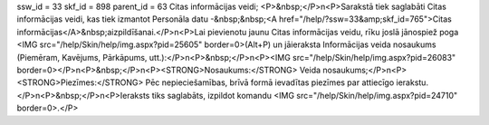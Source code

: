 ssw_id = 33skf_id = 898parent_id = 63Citas informācijas veidi;<P>&nbsp;</P>\n<P>Sarakstā tiek saglabāti Citas informācijas veidi, kas tiek izmantot Personāla datu -&nbsp;&nbsp;<A href="/help/?ssw=33&amp;skf_id=765">Citas informācijas</A>&nbsp;aizpildīšanai.</P>\n<P>Lai pievienotu jaunu Citas informācijas veidu, rīku joslā jānospiež poga <IMG src="/help/Skin/help/img.aspx?pid=25605" border=0>(Alt+P) un jāieraksta Informācijas veida nosaukums (Piemēram, Kavējums, Pārkāpums, utt.):</P>\n<P>&nbsp;</P>\n<P><IMG src="/help/Skin/help/img.aspx?pid=26083" border=0></P>\n<P>&nbsp;</P>\n<P><STRONG>Nosaukums:</STRONG> Veida nosaukums;</P>\n<P><STRONG>Piezīmes:</STRONG> Pēc nepieciešamības, brīvā formā ievadītas piezīmes par attiecīgo ierakstu.</P>\n<P>&nbsp;</P>\n<P>Ieraksts tiks saglabāts, izpildot komandu <IMG src="/help/Skin/help/img.aspx?pid=24710" border=0>.</P>
